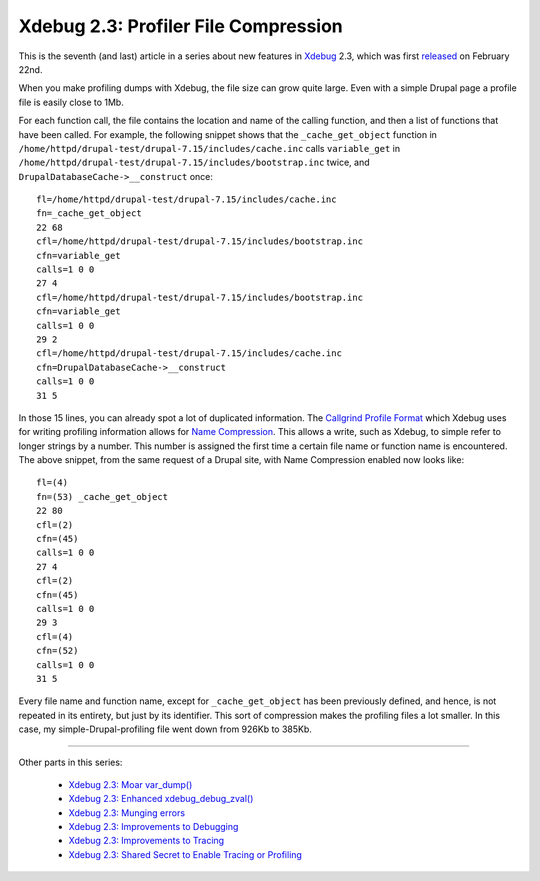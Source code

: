 Xdebug 2.3: Profiler File Compression
=====================================

.. articleMetaData::
   :Where: London, UK
   :Date: 2015-04-14 09:12 Europe/London
   :Tags: blog, php, xdebug
   :Short: profilecomp23

This is the seventh (and last) article in a series about new features in
Xdebug_ 2.3, which was first released_ on February 22nd.

.. _Xdebug: http://xdebug.org
.. _released: http://xdebug.org/updates.php#x_2_3_0

When you make profiling dumps with Xdebug, the file size can grow quite large.
Even with a simple Drupal page a profile file is easily close to 1Mb.

For each function call, the file contains the location and name of the calling
function, and then a list of functions that have been called. For example, the
following snippet shows that the ``_cache_get_object`` function in
``/home/httpd/drupal-test/drupal-7.15/includes/cache.inc`` calls
``variable_get`` in
``/home/httpd/drupal-test/drupal-7.15/includes/bootstrap.inc`` twice, and
``DrupalDatabaseCache->__construct`` once::

	fl=/home/httpd/drupal-test/drupal-7.15/includes/cache.inc
	fn=_cache_get_object
	22 68
	cfl=/home/httpd/drupal-test/drupal-7.15/includes/bootstrap.inc
	cfn=variable_get
	calls=1 0 0
	27 4
	cfl=/home/httpd/drupal-test/drupal-7.15/includes/bootstrap.inc
	cfn=variable_get
	calls=1 0 0
	29 2
	cfl=/home/httpd/drupal-test/drupal-7.15/includes/cache.inc
	cfn=DrupalDatabaseCache->__construct
	calls=1 0 0
	31 5

In those 15 lines, you can already spot a lot of duplicated information. The
`Callgrind Profile Format`_ which Xdebug uses for writing profiling
information allows for `Name Compression`_. This allows a write, such as
Xdebug, to simple refer to longer strings by a number. This number is assigned
the first time a certain file name or function name is encountered. The above
snippet, from the same request of a Drupal site, with Name Compression enabled
now looks like::

	fl=(4) 
	fn=(53) _cache_get_object
	22 80
	cfl=(2)
	cfn=(45)
	calls=1 0 0
	27 4
	cfl=(2)
	cfn=(45)
	calls=1 0 0
	29 3
	cfl=(4)
	cfn=(52)
	calls=1 0 0
	31 5

Every file name and function name, except for ``_cache_get_object`` has been
previously defined, and hence, is not repeated in its entirety, but just by
its identifier. This sort of compression makes the profiling files a lot
smaller. In this case, my simple-Drupal-profiling file went down from 926Kb to
385Kb.

.. _`Callgrind Profile Format`: http://valgrind.org/docs/manual/cl-format.html
.. _`Name Compression`: http://valgrind.org/docs/manual/cl-format.html#cl-format.overview.compression1

----

Other parts in this series:

 - `Xdebug 2.3: Moar var_dump()`_
 - `Xdebug 2.3: Enhanced xdebug_debug_zval()`_
 - `Xdebug 2.3: Munging errors`_
 - `Xdebug 2.3: Improvements to Debugging`_
 - `Xdebug 2.3: Improvements to Tracing`_
 - `Xdebug 2.3: Shared Secret to Enable Tracing or Profiling`_

.. _`Xdebug 2.3: Moar var_dump()`: /xdebug-2.3-overload-vardump.html
.. _`Xdebug 2.3: Enhanced xdebug_debug_zval()`: /xdebug-2.3-xdebug-debug-zval.html
.. _`Xdebug 2.3: Munging errors`: /xdebug-2.3-error-munging.html
.. _`Xdebug 2.3: Improvements to Debugging`: /xdebug-2.3-debugging-improvements.html
.. _`Xdebug 2.3: Improvements to Tracing`: /xdebug-2.3-tracing-improvements.html
.. _`Xdebug 2.3: Shared Secret to Enable Tracing or Profiling`: /xdebug-2.3-tracing-profiling-shared-secret.html
